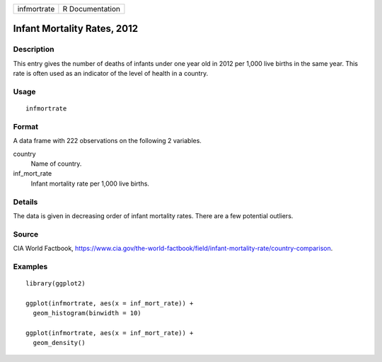 =========== ===============
infmortrate R Documentation
=========== ===============

Infant Mortality Rates, 2012
----------------------------

Description
~~~~~~~~~~~

This entry gives the number of deaths of infants under one year old in
2012 per 1,000 live births in the same year. This rate is often used as
an indicator of the level of health in a country.

Usage
~~~~~

::

   infmortrate

Format
~~~~~~

A data frame with 222 observations on the following 2 variables.

country
   Name of country.

inf_mort_rate
   Infant mortality rate per 1,000 live births.

Details
~~~~~~~

The data is given in decreasing order of infant mortality rates. There
are a few potential outliers.

Source
~~~~~~

CIA World Factbook,
https://www.cia.gov/the-world-factbook/field/infant-mortality-rate/country-comparison.

Examples
~~~~~~~~

::


   library(ggplot2)

   ggplot(infmortrate, aes(x = inf_mort_rate)) +
     geom_histogram(binwidth = 10)

   ggplot(infmortrate, aes(x = inf_mort_rate)) +
     geom_density()

